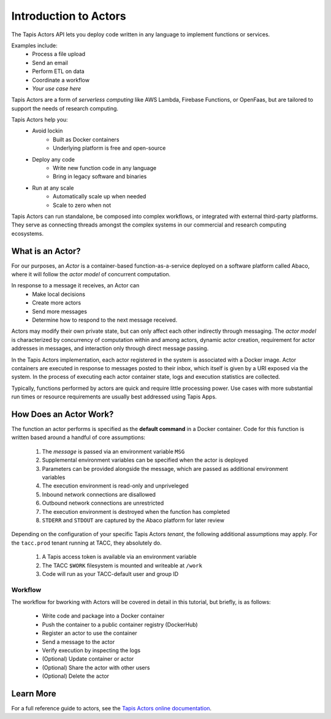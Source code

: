Introduction to Actors
======================

The Tapis Actors API lets you deploy code written in any language to 
implement functions or services. 

Examples include:
    - Process a file upload
    - Send an email
    - Perform ETL on data
    - Coordinate a workflow
    - `Your use case here`

Tapis Actors are a form of *serverless computing* like AWS Lambda, 
Firebase Functions, or OpenFaas, but are tailored to support the 
needs of research computing. 

Tapis Actors help you:
    - Avoid lockin
        - Built as Docker containers
        - Underlying platform is free and open-source
    - Deploy any code
        - Write new function code in any language
        - Bring in legacy software and binaries
    - Run at any scale
        - Automatically scale up when needed
        - Scale to zero when not

Tapis Actors can run standalone, be composed into complex workflows, 
or integrated with external third-party platforms. They serve as 
connecting threads amongst the complex systems in our commercial and 
research computing ecosystems. 

What is an Actor?
-----------------

For our purposes, an *Actor* is a container-based function-as-a-service deployed 
on a software platform called Abaco, where it will follow the `actor model` of 
concurrent computation.

In response to a message it receives, an Actor can
    - Make local decisions
    - Create more actors
    - Send more messages
    - Determine how to respond to the next message received.

Actors may modify their own private state, but can only affect each 
other indirectly through messaging. The *actor model* is characterized 
by concurrency of computation within and among actors, dynamic 
actor creation, requirement for actor addresses in messages, and 
interaction only through direct message passing.

In the Tapis Actors implementation, each actor registered in the system is 
associated with a Docker image. Actor containers are executed in response to 
messages posted to their inbox, which itself is given by a URI exposed via the 
system. In the process of executing each actor container state, logs and 
execution statistics are collected. 

Typically, functions performed by actors are quick and require little processing power. 
Use cases with more substantial run times or resource requirements are usually 
best addressed using Tapis Apps. 

How Does an Actor Work?
-----------------------

The function an actor performs is specified as the **default command** 
in a Docker container. Code for this function is written based around a 
handful of core assumptions:
    #. The *message* is passed via an environment variable ``MSG``
    #. Supplemental environment variables can be specified when the actor is deployed
    #. Parameters can be provided alongside the message, which are passed as additional environment variables
    #. The execution environment is read-only and unpriveleged
    #. Inbound network connections are disallowed
    #. Outbound network connections are unrestricted
    #. The execution environment is destroyed when the function has completed
    #. ``STDERR`` and ``STDOUT`` are captured by the Abaco platform for later review

Depending on the configuration of your specific Tapis Actors *tenant*, the following 
additional assumptions may apply. For the ``tacc.prod`` tenant running at TACC, they 
absolutely do. 
    #. A Tapis access token is available via an environment variable
    #. The TACC ``$WORK`` filesystem is mounted and writeable at ``/work``
    #. Code will run as your TACC-default user and group ID


Workflow
********

The workflow for bworking with Actors will be covered in detail 
in this tutorial, but briefly, is as follows:

    - Write code and package into a Docker container
    - Push the container to a public container registry (DockerHub)
    - Register an actor to use the container
    - Send a message to the actor
    - Verify execution by inspecting the logs
    - (Optional) Update container or actor
    - (Optional) Share the actor with other users
    - (Optional) Delete the actor

Learn More
----------

For a full reference guide to actors, see the
`Tapis Actors online documentation <https://tacc-cloud.readthedocs.io/projects/abaco/en/latest/index.html>`_.
